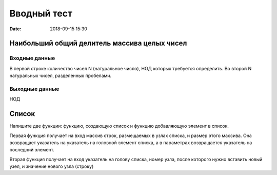 Вводный тест
#################################
:date: 2018-09-15 15:30

Наибольший общий делитель массива целых чисел
---------------------------------------------

Входные данные
~~~~~~~~~~~~~~

В первой строке количество чисел N (натуральное число), НОД которых требуется определить. 
Во второй N натуральных чисел, разделенных пробелами.

Выходные данные
~~~~~~~~~~~~~~~

НОД

Список
------

Напишите две функции: функцию, создающую список и функцию добавляющую элемент в список.

Первая функция получает на вход массив строк, размещаемых в узлах списка, и размер этого массива. Она возвращает указатель на указатель на головной элемент списка, а в параметрах возвращается указатель на последний элемент.

Вторая функция получает на вход указатель на голову списка, номер узла, после которого нужно вставить новый узел, и значение нового узла (строку)
